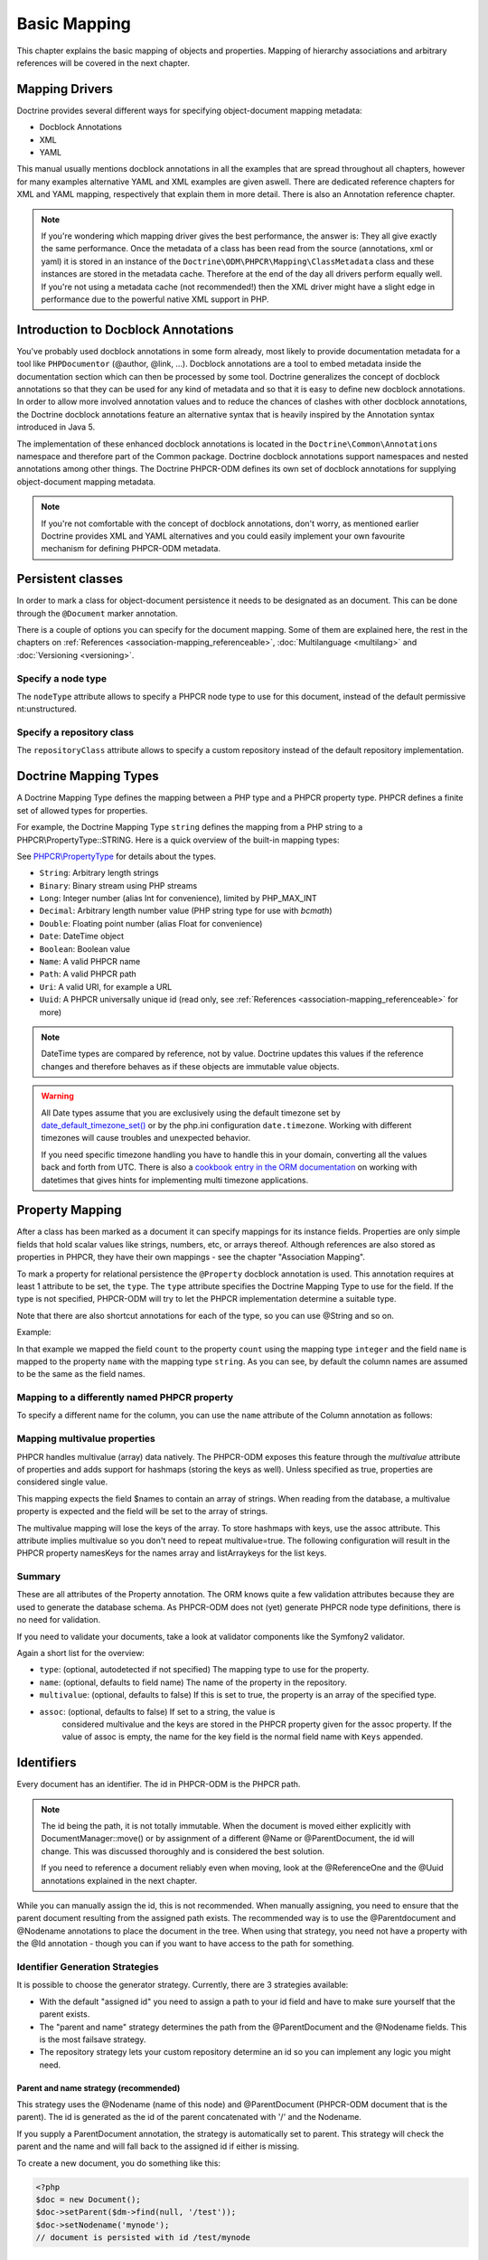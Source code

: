 Basic Mapping
=============

This chapter explains the basic mapping of objects and properties.
Mapping of hierarchy associations and arbitrary references will be covered in the next chapter.

Mapping Drivers
---------------

Doctrine provides several different ways for specifying
object-document mapping metadata:


-  Docblock Annotations
-  XML
-  YAML

This manual usually mentions docblock annotations in all the examples
that are spread throughout all chapters, however for many examples
alternative YAML and XML examples are given aswell. There are dedicated
reference chapters for XML and YAML mapping, respectively that explain them
in more detail. There is also an Annotation reference chapter.

.. note::

    If you're wondering which mapping driver gives the best
    performance, the answer is: They all give exactly the same performance.
    Once the metadata of a class has
    been read from the source (annotations, xml or yaml) it is stored
    in an instance of the ``Doctrine\ODM\PHPCR\Mapping\ClassMetadata`` class
    and these instances are stored in the metadata cache. Therefore at
    the end of the day all drivers perform equally well. If you're not
    using a metadata cache (not recommended!) then the XML driver might
    have a slight edge in performance due to the powerful native XML
    support in PHP.


Introduction to Docblock Annotations
------------------------------------

You've probably used docblock annotations in some form already,
most likely to provide documentation metadata for a tool like
``PHPDocumentor`` (@author, @link, ...). Docblock annotations are a
tool to embed metadata inside the documentation section which can
then be processed by some tool. Doctrine generalizes the concept
of docblock annotations so that they can be used for any kind of
metadata and so that it is easy to define new docblock annotations.
In order to allow more involved annotation values and to reduce the
chances of clashes with other docblock annotations, the Doctrine
docblock annotations feature an alternative syntax that is heavily
inspired by the Annotation syntax introduced in Java 5.

The implementation of these enhanced docblock annotations is
located in the ``Doctrine\Common\Annotations`` namespace and
therefore part of the Common package. Doctrine docblock
annotations support namespaces and nested annotations among other
things. The Doctrine PHPCR-ODM defines its own set of docblock
annotations for supplying object-document mapping metadata.

.. note::

    If you're not comfortable with the concept of docblock
    annotations, don't worry, as mentioned earlier Doctrine provides
    XML and YAML alternatives and you could easily implement your own
    favourite mechanism for defining PHPCR-ODM metadata.


Persistent classes
------------------

In order to mark a class for object-document persistence it needs
to be designated as an document. This can be done through the
``@Document`` marker annotation.

.. configuration-block::

    .. code-block:: php

        <?php
        /** @Document */
        class MyPersistentClass
        {
            //...
        }

    .. code-block:: xml

        <doctrine-mapping>
          <document name="MyPersistentClass">
              <!-- ... -->
          </document>
        </doctrine-mapping>

    .. code-block:: yaml

        MyPersistentClass:
          # ...

There is a couple of options you can specify for the document mapping.
Some of them are explained here, the rest in the chapters on :ref:`References <association-mapping_referenceable>`,
:doc:`Multilanguage <multilang>` and :doc:`Versioning <versioning>`.


Specify a node type
~~~~~~~~~~~~~~~~~~~

The ``nodeType`` attribute allows to specify a PHPCR node type to use for this document,
instead of the default permissive nt:unstructured.

Specify a repository class
~~~~~~~~~~~~~~~~~~~~~~~~~~

The ``repositoryClass`` attribute allows to specify a custom repository instead of the default
repository implementation.




Doctrine Mapping Types
----------------------

A Doctrine Mapping Type defines the mapping between a PHP type and
a PHPCR property type. PHPCR defines a finite set of allowed types for properties.

For example, the Doctrine Mapping Type ``string`` defines the
mapping from a PHP string to a PHPCR\\PropertyType::STRING.
Here is a quick overview of the built-in mapping types:

See `PHPCR\\PropertyType <http://phpcr.github.com/doc/html/phpcr/propertytype.html>`_ for details about the types.

- ``String``: Arbitrary length strings
- ``Binary``: Binary stream using PHP streams
- ``Long``: Integer number (alias Int for convenience), limited by PHP_MAX_INT
- ``Decimal``: Arbitrary length number value (PHP string type for use with `bcmath`)
- ``Double``: Floating point number (alias Float for convenience)
- ``Date``: \DateTime object
- ``Boolean``: Boolean value
- ``Name``: A valid PHPCR name
- ``Path``: A valid PHPCR path
- ``Uri``: A valid URI, for example a URL
- ``Uuid``: A PHPCR universally unique id (read only, see :ref:`References <association-mapping_referenceable>` for more)


.. note::

    DateTime types are compared by reference, not by value. Doctrine updates this values
    if the reference changes and therefore behaves as if these objects are immutable value objects.

.. warning::

    All Date types assume that you are exclusively using the default timezone
    set by `date_default_timezone_set() <http://docs.php.net/manual/en/function.date-default-timezone-set.php>`_
    or by the php.ini configuration ``date.timezone``. Working with
    different timezones will cause troubles and unexpected behavior.

    If you need specific timezone handling you have to handle this
    in your domain, converting all the values back and forth from UTC.
    There is also a `cookbook entry in the ORM documentation <http://docs.doctrine-project.org/projects/doctrine-orm/en/latest/cookbook/working-with-datetime.html>`_
    on working with datetimes that gives hints for implementing
    multi timezone applications.


Property Mapping
----------------

After a class has been marked as a document it can specify mappings
for its instance fields. Properties are only simple fields
that hold scalar values like strings, numbers, etc, or arrays thereof.
Although references are also stored as properties in PHPCR, they have
their own mappings - see the chapter "Association Mapping".

To mark a property for relational persistence the ``@Property``
docblock annotation is used. This annotation requires at least 1 attribute
to be set, the ``type``. The ``type`` attribute
specifies the Doctrine Mapping Type to use for the field. If the
type is not specified, PHPCR-ODM will try to let the PHPCR implementation determine
a suitable type.

Note that there are also shortcut annotations for each of the type, so you can use
@String and so on.

Example:

.. configuration-block::

    .. code-block:: php

        <?php
        /** @Document */
        class MyPersistentClass
        {
            /** @Property(type="long") */
            private $count;
            /** @String */
            private $name; // type defaults to string
            //...
        }

    .. code-block:: xml

        <doctrine-mapping>
          <document name="MyPersistentClass">
            <field fieldName="count" type="long" />
            <field fieldName="name" type="string" />
          </document>
        </doctrine-mapping>

    .. code-block:: yaml

        MyPersistentClass:
          fields:
            count: long
            name:  string

In that example we mapped the field ``count`` to the property ``count``
using the mapping type ``integer`` and the field ``name`` is mapped
to the property ``name`` with the mapping type ``string``. As
you can see, by default the column names are assumed to be the same
as the field names.

Mapping to a differently named PHPCR property
~~~~~~~~~~~~~~~~~~~~~~~~~~~~~~~~~~~~~~~~~~~~~

To specify a different name for the column, you
can use the ``name`` attribute of the Column annotation as
follows:

.. configuration-block::

    .. code-block:: php

        <?php
        /** @Property(name="db_name") */
        private $name;

    .. code-block:: xml

        <doctrine-mapping>
          <document name="MyPersistentClass">
            <field fieldName="name" TODO: how to specify repo name? fieldName="db_name" />
          </document>
        </doctrine-mapping>

    .. code-block:: yaml

        MyPersistentClass:
          type: document
          fields:
            name:
              TODO: how to specify repo name?
              property: db_name


.. _basicmapping_mappingmultivalueproperties:

Mapping multivalue properties
~~~~~~~~~~~~~~~~~~~~~~~~~~~~~

PHPCR handles multivalue (array) data natively. The PHPCR-ODM exposes this feature through the
`multivalue` attribute of properties and adds support for hashmaps (storing the keys as well).
Unless specified as true, properties are considered single value.

.. configuration-block::

    .. code-block:: php

        <?php
        /** @String(multivalue=true) */
        private $names;

    .. code-block:: xml

        <doctrine-mapping>
          <document name="MyPersistentClass">
            <field fieldName="names" multivalue="true" />
          </document>
        </doctrine-mapping>

    .. code-block:: yaml

        MyPersistentClass:
          type: document
          fields:
            names:
              multivalue: true

This mapping expects the field $names to contain an array of strings. When reading from the database,
a multivalue property is expected and the field will be set to the array of strings.

The multivalue mapping will lose the keys of the array. To store hashmaps with keys, use the assoc
attribute. This attribute implies multivalue so you don't need to repeat multivalue=true. The following
configuration will result in the PHPCR property namesKeys for the names array and listArraykeys for
the list keys.

.. configuration-block::

    .. code-block:: php

        <?php
        /** @String(assoc="") */
        private $names;

        /** @String(assoc="listArraykeys") */
        private $list;

    .. code-block:: xml

        <doctrine-mapping>
          <document name="MyPersistentClass">
            <field fieldName="names" assoc="" />
            <field fieldName="list" assoc="listArraykeys" />
          </document>
        </doctrine-mapping>

    .. code-block:: yaml

        MyPersistentClass:
          type: document
          fields:
            names:
              assoc: ""
            list:
              assoc: "listArraykeys"

Summary
~~~~~~~

These are all attributes of the Property annotation. The ORM knows quite a few validation attributes
because they are used to generate the database schema. As PHPCR-ODM does not (yet) generate PHPCR
node type definitions, there is no need for validation.

If you need to validate your documents, take a look at validator components like the Symfony2 validator.

Again a short list for the overview:


-  ``type``: (optional, autodetected if not specified) The mapping type to
   use for the property.
-  ``name``: (optional, defaults to field name) The name of the
   property in the repository.
-  ``multivalue``: (optional, defaults to false) If this is set to true, the
   property is an array of the specified type.
- ``assoc``: (optional, defaults to false) If set to a string, the value is
    considered multivalue and the keys are stored in the PHPCR property given
    for the assoc property. If the value of assoc is empty, the name for the
    key field is the normal field name with ``Keys`` appended.

.. _basicmapping_identifiers:

Identifiers
-----------

Every document has an identifier. The id in PHPCR-ODM is the PHPCR path.

.. note::

    The id being the path, it is not totally immutable. When the document is moved either explicitly
    with DocumentManager::move() or by assignment of a different @Name or @ParentDocument, the
    id will change. This was discussed thoroughly and is considered the best solution.

    If you need to reference a document reliably even when moving, look at the @ReferenceOne and the @Uuid
    annotations explained in the next chapter.

While you can manually assign the id, this is not recommended. When manually assigning, you need
to ensure that the parent document resulting from the assigned path exists. The recommended way
is to use the @Parentdocument and @Nodename annotations to place the document in the tree.
When using that strategy, you need not have a property with the @Id annotation - though you can
if you want to have access to the path for something.

.. _basicmapping_identifier_generation_strategies:

Identifier Generation Strategies
~~~~~~~~~~~~~~~~~~~~~~~~~~~~~~~~

It is possible to choose the generator strategy.
Currently, there are 3 strategies available:

- With the default "assigned id" you need to assign a path to your id field and
  have to make sure yourself that the parent exists.
- The "parent and name" strategy determines the path from the @ParentDocument
  and the @Nodename fields. This is the most failsave strategy.
- The repository strategy lets your custom repository determine an id so you
  can implement any logic you might need.


Parent and name strategy (recommended)
^^^^^^^^^^^^^^^^^^^^^^^^^^^^^^^^^^^^^^

This strategy uses the @Nodename (name of this node) and
@ParentDocument (PHPCR-ODM document that is the parent). The id is generated
as the id of the parent concatenated with '/' and the Nodename.

If you supply a ParentDocument annotation, the strategy is automatically set to
parent. This strategy will check the parent and the name and will fall back to
the assigned id if either is missing.


.. configuration-block::

    .. code-block:: php

        <?php
        /** @Parentdocument */
        private $parent;
        /** @Nodename */
        private $nodename;

    .. code-block:: xml

        <doctrine-mapping>
          <document name="MyPersistentClass">
            <parentdocument name="parent" />
            <nodename name="nodename" />
          </document>
        </doctrine-mapping>

    .. code-block:: yaml

        MyPersistentClass:
          parentdocument: parent
          nodename: nodename


To create a new document, you do something like this:

.. code-block:: php

    <?php
    $doc = new Document();
    $doc->setParent($dm->find(null, '/test'));
    $doc->setNodename('mynode');
    // document is persisted with id /test/mynode

Assigned Id
^^^^^^^^^^^

This is the default but very unsafe strategy. You need to manually assign the
path to the id field.
A document is not allowed to have no parent, so you need to make sure that the
parent of that path already exists. (It can be a plain PHPCR node not
representing any PHPCR-ODM document, though.)


.. configuration-block::

    .. code-block:: php

        <?php
        /** @Id */
        private $id;

    .. code-block:: xml

        <doctrine-mapping>
          <document name="MyPersistentClass">
            <id name="id" />
          </document>
        </doctrine-mapping>

    .. code-block:: yaml

        MyPersistentClass:
          id: id


To create a new document, you do something like this:

.. code-block:: php

    <?php
    $doc = new Document();
    $doc->setId('/test/mynode');
    // document is persisted with id /test/mynode


Repository strategy
^^^^^^^^^^^^^^^^^^^

If you need custom logic to determine the id, you can explicitly set the
strategy to "repository". You need to define the repositoryClass in your Document mapping which will
handle the task of generating the id from the information in the document.
This gives you full control how you want to build the id path.


.. configuration-block::

    .. code-block:: php

        <?php
        /** @Id(strategy="repository") */
        private $id;

    .. code-block:: xml

        <doctrine-mapping>
          <document name="MyPersistentClass">
            <id name="id" type="id">
              <generator strategy="repository" />
            </id>
          </entity>
        </doctrine-mapping>

    .. code-block:: yaml

        MyPersistentClass:
          id:
            fieldName: id
            generator:
              strategy: repository

The corresponding code could look like this:

.. code-block:: php

    <?php
    namespace Demo;

    use Doctrine\ODM\PHPCR\Id\RepositoryIdInterface;
    use Doctrine\ODM\PHPCR\DocumentRepository as BaseDocumentRepository;
    use Doctrine\ODM\PHPCR\Mapping\Annotations as PHPCRODM;

    /**
     * @PHPCRODM\Document(repositoryClass="Demo\DocumentRepository")
     */
    class Document
    {
        /** @PHPCRODM\Id(strategy="repository") */
        private $id;
        /** @PHPCRODM\String */
        private $title;
        //...
    }

    class DocumentRepository extends BaseDocumentRepository implements RepositoryIdInterface
    {
        /**
         * Generate a document id
         *
         * @param object $document
         * @return string
         */
        public function generateId($document)
        {
            return '/functional/'.$document->getTitle();
        }
    }

